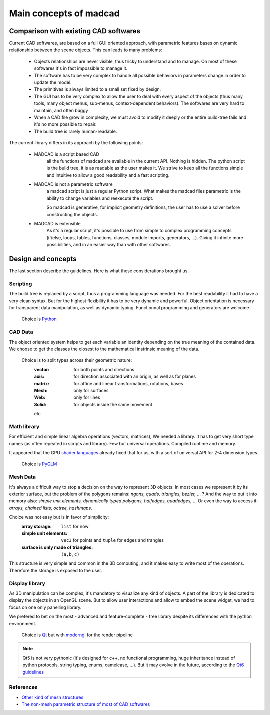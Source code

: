 Main concepts of madcad
=======================

Comparison with existing CAD softwares
--------------------------------------

Current CAD softwares, are based on a full GUI oriented approach, with parametric features bases on dynamic relationship between the scene objects. This can leads to many problems:
	
	- Objects relationships are never visible, thus tricky to understand and to manage. On most of these softwares it's in fact impossible to manage it.
	
	- The software has to be very complex to handle all possible behaviors in parameters change in order to update the model.
	
	- The primitives is always limited to a small set fixed by design.
	
	- The GUI has to be very complex to allow the user to deal with every aspect of the objects (thus many tools, many object menus, sub-menus, context-dependent behaviors). The softwares are very hard to maintain, and often buggy
	
	- When a CAD file grow in complexity, we must avoid to modify it deeply or the entire build-tree fails and it's no more possible to repair.
	
	- The build tree is rarely human-readable.
	
The current library differs in its approach by the following points:

	- MADCAD is a script based CAD
		all the functions of madcad are available in the current API. Nothing is hidden.
		The python script is the build tree, it is as readable as the user makes it.
		We strive to keep all the functions simple and intuitive to allow a good readability and a fast scripting.

	- MADCAD is not a parametric software
		a madcad script is just a regular Python script. What makes the madcad files parametric is the ability to change variables and reexecute the script.
		
		So madcad is generative, for implicit geometry definitions, the user has to use a solver before constructing the objects.
	
	- MADCAD is extensible
		As it's a regular script, it's possible to use from simple to complex programming concepts (if/else, loops, tables, functions, classes, module imports, generators, ...). Giving it infinite more possibilities, and in an easier way than with other softwares.

Design and concepts
--------------------

The last section describe the guidelines. Here is what these considerations brought us.

Scripting
~~~~~~~~~

The build tree is replaced by a script, thus a programming language was needed. For the best readability it had to have a very clean syntax. But for the highest flexibility it has to be very dynamic and powerful. Object orientation is necessary for transparent data manipulation, as well as dynamic typing. Functionnal programming and generators are welcome.

	Choice is `Python <https://www.python.org>`_
	
CAD Data
~~~~~~~~

The object oriented system helps to get each variable an identity depending on the true meaning of the contained data. We choose to get the classes the closest to the mathematical instrinsic meaning of the data.

	Choice is to split types across their geometric nature:
		:vector:  for both points and directions
		:axis:    for direction associated with an origin, as well as for planes
		:matrix:  for affine and linear transformations, rotations, bases
		:Mesh:    only for surfaces
		:Web:     only for lines
		:Solid:   for objects inside the same movement
		
		etc

Math library
~~~~~~~~~~~~

For efficient and simple linear algebra operations (vectors, matrices), We needed a library. It has to get very short type names (as often repeated in scripts and library). Few but universal operations. Compiled runtime and memory.

It appeared that the GPU `shader languages <https://docs.gl/sl4/all>`_ already fixed that for us, with a sort of universal API for 2-4 dimension types.

	Choice is `PyGLM <http://github.com/Zuzu-Typ/PyGLM>`_

Mesh Data
~~~~~~~~~

It's always a difficult way to stop a decision on the way to represent 3D objects. In most cases we represent it by its exterior surface, but the problem of the polygons remains: `ngons, quads, triangles, bezier,` ... ? And the way to put it into memory also: `simple unit elements, dynamically typed polygons, halfedges, quadedges,` ... Or even the way to access it: `arrays, chained lists, octree, hashmaps`.

Choice was not easy but is in favor of simplicity:
	:array storage:   ``list`` for now
	:simple unit elements:  ``vec3`` for points and ``tuple`` for edges and trangles
	:surface is only made of triangles:  ``(a,b,c)``

This structure is very simple and common in the 3D computing, and it makes easy to write most of the operations. Therefore the storage is exposed to the user.

Display library
~~~~~~~~~~~~~~~

As 3D manipulation can be complex, it's mandatory to visualize any kind of objects. A part of the library is dedicated to display the objects in an OpenGL scene. But to allow user interactions and allow to embed the scene widget, we had to focus on one only panelling library.

We prefered to bet on the most - advanced and feature-complete - free library despite its differences with the python environment.

	Choice is `Qt <https://www.qt.io/>`_ but with `moderngl <https://github.com/moderngl/moderngl>`_ for the render pipeline
	
.. note::
	Qt5 is not very pythonic (it's designed for c++, no functional programming, huge inheritance instead of python protocols, string typing, enums, camelcase, ...). But it may evolve in the future, according to the `Qt6 guidelines <https://www.qt.io/blog/2019/08/07/technical-vision-qt-6>`_

References
~~~~~~~~~~

- `Other kind of mesh structures <https://en.wikipedia.org/wiki/Polygon_mesh>`_
- `The non-mesh parametric structure of most of CAD softwares <https://en.wikipedia.org/wiki/Constructive_solid_geometry>`_

